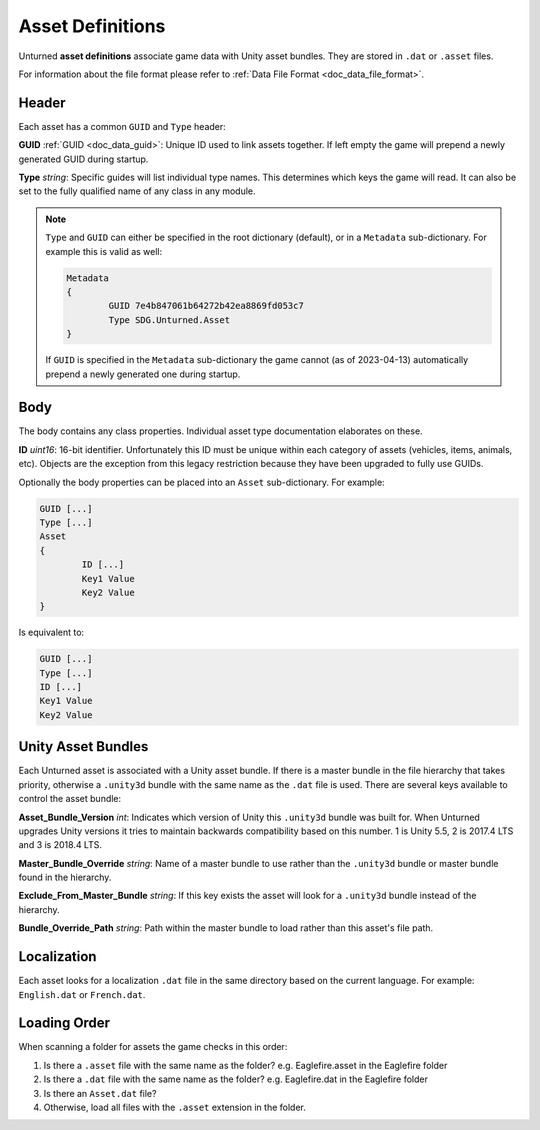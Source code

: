 .. _doc_asset_definitions:

Asset Definitions
=================

Unturned **asset definitions** associate game data with Unity asset bundles. They are stored in ``.dat`` or ``.asset`` files.

For information about the file format please refer to :ref:`Data File Format <doc_data_file_format>`.

Header
------

Each asset has a common ``GUID`` and ``Type`` header:

**GUID** :ref:`GUID <doc_data_guid>`: Unique ID used to link assets together. If left empty the game will prepend a newly generated GUID during startup.

**Type** *string*: Specific guides will list individual type names. This determines which keys the game will read. It can also be set to the fully qualified name of any class in any module.

.. note::
	
	``Type`` and ``GUID`` can either be specified in the root dictionary (default), or in a ``Metadata`` sub-dictionary. For example this is valid as well:

	.. code-block:: text
		
		Metadata
		{
			GUID 7e4b847061b64272b42ea8869fd053c7
			Type SDG.Unturned.Asset
		}
	
	If ``GUID`` is specified in the ``Metadata`` sub-dictionary the game cannot (as of 2023-04-13) automatically prepend a newly generated one during startup.

Body
----

The body contains any class properties. Individual asset type documentation elaborates on these.

**ID** *uint16*: 16-bit identifier. Unfortunately this ID must be unique within each category of assets (vehicles, items, animals, etc). Objects are the exception from this legacy restriction because they have been upgraded to fully use GUIDs.

Optionally the body properties can be placed into an ``Asset`` sub-dictionary. For example:

.. code-block:: text
	
	GUID [...]
	Type [...]
	Asset
	{
		ID [...]
		Key1 Value
		Key2 Value
	}

Is equivalent to:

.. code-block:: text
	
	GUID [...]
	Type [...]
	ID [...]
	Key1 Value
	Key2 Value

Unity Asset Bundles
-------------------

Each Unturned asset is associated with a Unity asset bundle. If there is a master bundle in the file hierarchy that takes priority, otherwise a ``.unity3d`` bundle with the same name as the ``.dat`` file is used. There are several keys available to control the asset bundle:

**Asset_Bundle_Version** *int*: Indicates which version of Unity this ``.unity3d`` bundle was built for. When Unturned upgrades Unity versions it tries to maintain backwards compatibility based on this number. 1 is Unity 5.5, 2 is 2017.4 LTS and 3 is 2018.4 LTS.

**Master_Bundle_Override** *string*: Name of a master bundle to use rather than the ``.unity3d`` bundle or master bundle found in the hierarchy.

**Exclude_From_Master_Bundle** *string*: If this key exists the asset will look for a ``.unity3d`` bundle instead of the hierarchy.

**Bundle_Override_Path** *string*: Path within the master bundle to load rather than this asset's file path.

Localization
------------

Each asset looks for a localization ``.dat`` file in the same directory based on the current language. For example: ``English.dat`` or ``French.dat``.

Loading Order
-------------

When scanning a folder for assets the game checks in this order:

1. Is there a ``.asset`` file with the same name as the folder? e.g. Eaglefire.asset in the Eaglefire folder
2. Is there a ``.dat`` file with the same name as the folder? e.g. Eaglefire.dat in the Eaglefire folder
3. Is there an ``Asset.dat`` file?
4. Otherwise, load all files with the ``.asset`` extension in the folder.
